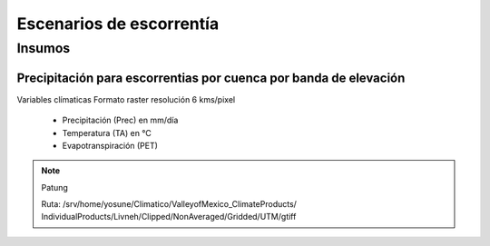 Escenarios de escorrentía 
===========================


Insumos
**************

Precipitación para escorrentias por cuenca por banda de elevación
-------------------------------------------------------------------

Variables clímaticas
Formato raster
resolución 6 kms/pixel 

 - Precipitación (Prec) en mm/día
 - Temperatura (TA)  en °C
 - Evapotranspiración (PET)
 

.. note::
    Patung

    Ruta: /srv/home/yosune/Climatico/ValleyofMexico_ClimateProducts/
    IndividualProducts/Livneh/Clipped/NonAveraged/Gridded/UTM/gtiff

